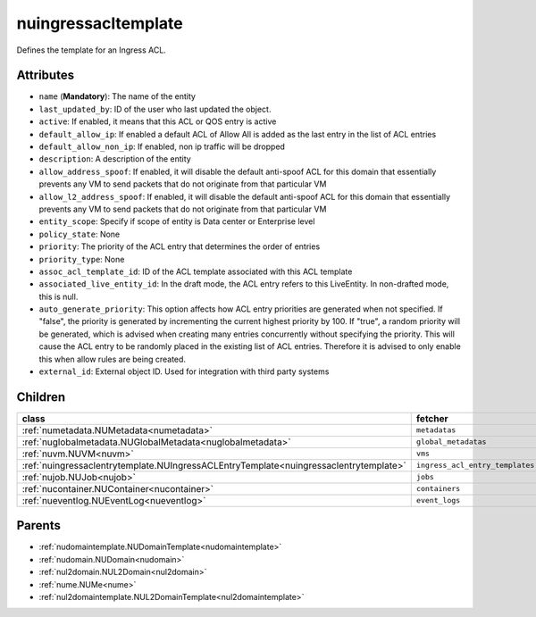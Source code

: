 .. _nuingressacltemplate:

nuingressacltemplate
===========================================

.. class:: nuingressacltemplate.NUIngressACLTemplate(bambou.nurest_object.NUMetaRESTObject,):

Defines the template for an Ingress ACL.


Attributes
----------


- ``name`` (**Mandatory**): The name of the entity

- ``last_updated_by``: ID of the user who last updated the object.

- ``active``: If enabled, it means that this ACL or QOS entry is active

- ``default_allow_ip``: If enabled a default ACL of Allow All is added as the last entry in the list of ACL entries

- ``default_allow_non_ip``: If enabled, non ip traffic will be dropped

- ``description``: A description of the entity

- ``allow_address_spoof``: If enabled, it will disable the default anti-spoof ACL for this domain that essentially prevents any VM to send packets that do not originate from that particular VM

- ``allow_l2_address_spoof``: If enabled, it will disable the default anti-spoof ACL for this domain that essentially prevents any VM to send packets that do not originate from that particular VM

- ``entity_scope``: Specify if scope of entity is Data center or Enterprise level

- ``policy_state``: None

- ``priority``: The priority of the ACL entry that determines the order of entries

- ``priority_type``: None

- ``assoc_acl_template_id``: ID of the ACL template associated with this ACL template

- ``associated_live_entity_id``: In the draft mode, the ACL entry refers to this LiveEntity. In non-drafted mode, this is null.

- ``auto_generate_priority``: This option affects how ACL entry priorities are generated when not specified. If "false", the priority is generated by incrementing the current highest priority by 100. If "true", a random priority will be generated, which is advised when creating many entries concurrently without specifying the priority. This will cause the ACL entry to be randomly placed in the existing list of ACL entries. Therefore it is advised to only enable this when allow rules are being created.

- ``external_id``: External object ID. Used for integration with third party systems




Children
--------

================================================================================================================================================               ==========================================================================================
**class**                                                                                                                                                      **fetcher**

:ref:`numetadata.NUMetadata<numetadata>`                                                                                                                         ``metadatas`` 
:ref:`nuglobalmetadata.NUGlobalMetadata<nuglobalmetadata>`                                                                                                       ``global_metadatas`` 
:ref:`nuvm.NUVM<nuvm>`                                                                                                                                           ``vms`` 
:ref:`nuingressaclentrytemplate.NUIngressACLEntryTemplate<nuingressaclentrytemplate>`                                                                            ``ingress_acl_entry_templates`` 
:ref:`nujob.NUJob<nujob>`                                                                                                                                        ``jobs`` 
:ref:`nucontainer.NUContainer<nucontainer>`                                                                                                                      ``containers`` 
:ref:`nueventlog.NUEventLog<nueventlog>`                                                                                                                         ``event_logs`` 
================================================================================================================================================               ==========================================================================================



Parents
--------


- :ref:`nudomaintemplate.NUDomainTemplate<nudomaintemplate>`

- :ref:`nudomain.NUDomain<nudomain>`

- :ref:`nul2domain.NUL2Domain<nul2domain>`

- :ref:`nume.NUMe<nume>`

- :ref:`nul2domaintemplate.NUL2DomainTemplate<nul2domaintemplate>`

